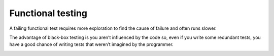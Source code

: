 Functional testing
===================



A failing functional test requires more exploration to find the cause of failure and often runs slower.


The advantage of black-box testing is you aren’t influenced by the code so, even if you write some redundant tests, you have a good chance of writing tests that weren’t imagined by the programmer.



.. image:: Black-Box.png








